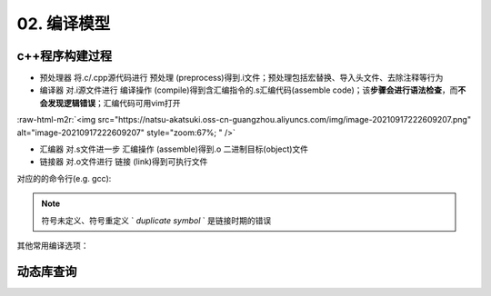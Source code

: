 .. role:: raw-html-m2r(raw)
   :format: html


02. 编译模型
============

c++程序构建过程
---------------


* ``预处理器`` 将.c/.cpp源代码进行 ``预处理`` (preprocess)得到.i文件；预处理包括宏替换、导入头文件、去除注释等行为
* ``编译器`` 对.i源文件进行 ``编译操作`` (compile)得到含汇编指令的.s汇编代码(assemble code)；该\ **步骤会进行语法检查**\ ，而\ **不会发现逻辑错误**\ ；汇编代码可用vim打开

:raw-html-m2r:`<img src="https://natsu-akatsuki.oss-cn-guangzhou.aliyuncs.com/img/image-20210917222609207.png" alt="image-20210917222609207" style="zoom:67%; " />`


* ``汇编器`` 对.s文件进一步 ``汇编操作`` (assemble)得到.o 二进制目标(object)文件
* ``链接器`` 对.o文件进行 ``链接`` (link)得到可执行文件

对应的的命令行(e.g. gcc):

.. prompt:: bash $,# auto

   $ gcc -E <>.c -o <>.i
   $ gcc -S <>.i -o <>.s
   $ gcc -c <>.s -o <>.o
   $ gcc <>.o -o <> # 无参数
   # 一步到位
   $ gcc -o <output_file_name> <input_file_name>

.. note:: 符号未定义、符号重定义 ` `duplicate symbol` ` 是链接时期的错误


其他常用编译选项：

.. prompt:: bash $,# auto

   -I：指定头文件目录 （e.g. -I.. -I ..可加空格也可不加空格，可相对路径）
   -O：是否进行优化（0<1<2<3，其中0为不优化；1为default优化等级；3为最高级别的优化）
   -D：指定宏（e.g. -D DEBUG，等效于程序里面的 #define DEBUG)
   -L: 指定库目录搜素路径
   -Wall：是否输出警告信息
   -g：在生成的代码中添加调试信息，配合gdb调试工具使用
   -std：设置c++标准（e.g. -std=c++14）
   -fPIC: Position-Independent Code
   -rpath: 将动态库路径写到可执行文件中(hard code)，会hide LD_LIBRARY_PATH的效果

动态库查询
----------

.. prompt:: bash $,# auto

   # 查看一个target文件运行时需要链接的动态库
   $ ldd <file>
   # 查看一个正在运行的进程所链接的动态库
   $ pldd <pid>


.. image:: https://natsu-akatsuki.oss-cn-guangzhou.aliyuncs.com/img/image-20210916224735535.png
   :target: https://natsu-akatsuki.oss-cn-guangzhou.aliyuncs.com/img/image-20210916224735535.png
   :alt: image-20210916224735535

